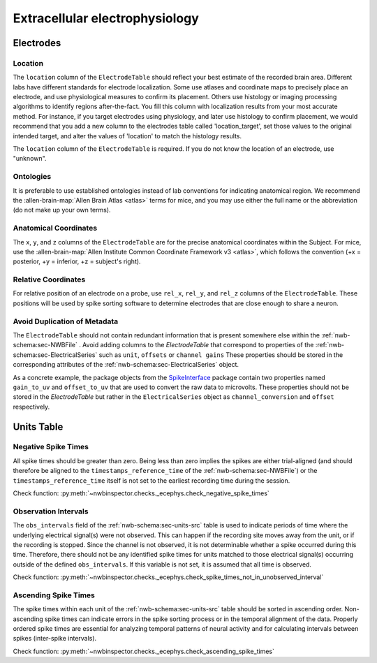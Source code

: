 Extracellular electrophysiology
===============================



Electrodes
----------


.. _best_practice_ecephys_location:

Location
~~~~~~~~

The ``location`` column of the ``ElectrodeTable`` should reflect your best estimate of the recorded
brain area. Different labs have different standards for electrode localization. Some use atlases and coordinate maps to
precisely place an electrode, and use physiological measures to confirm its placement. Others use histology or imaging
processing algorithms to identify regions after-the-fact. You fill this column with localization results from your most
accurate method. For instance, if you target electrodes using physiology, and later use histology to confirm placement,
we would recommend that you add a new column to the electrodes table called 'location_target', set those values to the
original intended target, and alter the values of 'location' to match the histology results.

The ``location`` column of the ``ElectrodeTable`` is required. If you do not know the location of
an electrode, use "unknown".



.. _best_practice_ecephys_ontologies:

Ontologies
~~~~~~~~~~

It is preferable to use established ontologies instead of lab conventions for indicating anatomical region.
We recommend the :allen-brain-map:`Allen Brain Atlas <atlas>` terms for mice, and you may use either the full name or
the abbreviation (do not make up your own terms).



.. _best_practice_ecephys_anatomical_coordinates:

Anatomical Coordinates
~~~~~~~~~~~~~~~~~~~~~~

The ``x``, ``y``, and ``z`` columns of the ``ElectrodeTable`` are for the precise anatomical
coordinates within the Subject. For mice, use the
:allen-brain-map:`Allen Institute Common Coordinate Framework v3 <atlas>`, which follows the convention
(+x = posterior, +y = inferior, +z = subject's right).



.. _best_practice_ecephys_relative_coordinates:

Relative Coordinates
~~~~~~~~~~~~~~~~~~~~

For relative position of an electrode on a probe, use ``rel_x``, ``rel_y``, and ``rel_z`` columns of the
``ElectrodeTable``. These positions will be used by spike sorting software to determine electrodes
that are close enough to share a neuron.


Avoid Duplication of Metadata
~~~~~~~~~~~~~~~~~~~~~~~~~~~~~

The ``ElectrodeTable`` should not contain redundant information that is present somewhere else within the :ref:`nwb-schema:sec-NWBFile` . Avoid adding columns to the `ElectrodeTable` that correspond to properties of the :ref:`nwb-schema:sec-ElectricalSeries` such as ``unit``, ``offsets`` or ``channel gains`` These properties should be stored in the corresponding attributes of the :ref:`nwb-schema:sec-ElectricalSeries` object.

As a concrete example, the package objects from the `SpikeInterface <https://spikeinterface.readthedocs.io/en/latest/>`__ package contain two properties named ``gain_to_uv`` and ``offset_to_uv`` that are used to convert the raw data to microvolts. These properties should not be stored in the `ElectrodeTable` but rather in the ``ElectricalSeries`` object as ``channel_conversion`` and ``offset`` respectively.

Units Table
-----------

.. _best_practice_negative_spike_times:

Negative Spike Times
~~~~~~~~~~~~~~~~~~~~

All spike times should be greater than zero. Being less than zero implies the spikes are either trial-aligned (and
should therefore be aligned to the ``timestamps_reference_time`` of the :ref:`nwb-schema:sec-NWBFile`) or the
``timestamps_reference_time`` itself is not set to the earliest recording time during the session.

Check function: :py:meth:`~nwbinspector.checks._ecephys.check_negative_spike_times`



.. _best_practice_spike_times_not_in_unobserved_interval:

Observation Intervals
~~~~~~~~~~~~~~~~~~~~~

The ``obs_intervals`` field of the :ref:`nwb-schema:sec-units-src` table is used to indicate periods of time where the underlying electrical signal(s) were not observed. This can happen if the recording site moves away from the unit, or if the recording is stopped. Since the channel is not observed, it is not determinable whether a spike occurred during this time. Therefore, there should not be any identified spike times for units matched to those electrical signal(s) occurring outside of the defined ``obs_intervals``. If this variable is not set, it is assumed that all time is observed.

Check function: :py:meth:`~nwbinspector.checks._ecephys.check_spike_times_not_in_unobserved_interval`




.. _best_practice_ascending_spike_times:

Ascending Spike Times
~~~~~~~~~~~~~~~~~~~~~

The spike times within each unit of the :ref:`nwb-schema:sec-units-src` table should be sorted in ascending order.
Non-ascending spike times can indicate errors in the spike sorting process or in the temporal alignment of the data.
Properly ordered spike times are essential for analyzing temporal patterns of neural activity and for calculating
intervals between spikes (inter-spike intervals).

Check function: :py:meth:`~nwbinspector.checks._ecephys.check_ascending_spike_times`
